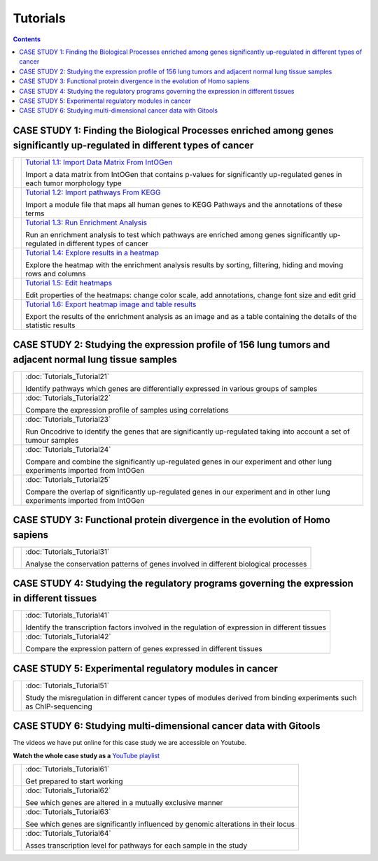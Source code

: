 
==================
Tutorials
==================

.. contents::

CASE STUDY 1: Finding the Biological Processes enriched among genes significantly up-regulated in different types of cancer
-----------------------------------------------------------------------------------------------------------------------------------


.. list-table:: 

  * - .. image:: img/tutorial-icon1-1.png
    - `Tutorial 1.1: Import Data Matrix From IntOGen <pdf/tutorial11importintogentumortypes.pdf>`_
      
      Import a data matrix from IntOGen that contains p-values for significantly up-regulated genes in each tumor morphology type
  
  * - .. image:: img/tutorial-icon1-2.png
    - `Tutorial 1.2: Import pathways From KEGG <pdf/tutorial12importensemblKEGG.pdf>`_
      
      Import a module file that maps all human genes to KEGG Pathways and the annotations of these terms
  
  * - .. image:: img/tutorial-icon1-3.png
    - `Tutorial 1.3: Run Enrichment Analysis <pdf/tutorial13runenrichmentIntOGenKEGG.pdf>`_
       
      Run an enrichment analysis to test which pathways are enriched among genes significantly up-regulated in different types of cancer
  
  * - .. image:: img/tutorial-icon1-4.png
    - `Tutorial 1.4: Explore results in a heatmap <pdf/tutorial14exploreresultsIntOGenKEGG.pdf>`_
     
      Explore the heatmap with the enrichment analysis results by sorting, filtering, hiding and moving rows and columns
  
  * - .. image:: img/tutorial-icon1-5.png
    - `Tutorial 1.5: Edit heatmaps <pdf/tutorial15editheatmaps.pdf>`_
       
      Edit properties of the heatmaps: change color scale, add annotations, change font size and edit grid
  
  * - .. image:: img/tutorial-icon1-6.png
    - `Tutorial 1.6: Export heatmap image and table results <pdf/tutorial16exportheatmaps.pdf>`_ 
      
      Export the results of the enrichment analysis as an image and as a table containing the details of the statistic results





CASE STUDY 2: Studying the expression profile of 156 lung tumors and adjacent normal lung tissue samples
------------------------------------------------------------------------------------------------------------------------------------

.. list-table:: 

  * - .. image:: img/tutorial-iconCS2.1.png
    - :doc:`Tutorials_Tutorial21` 
      
      Identify pathways which genes are differentially expressed in various groups of samples

  * - .. image:: img/tutorial-iconCS2.2.png
    - :doc:`Tutorials_Tutorial22` 
      
      Compare the expression profile of samples using correlations

  * - .. image:: img/tutorial-iconCS2.3.png
    - :doc:`Tutorials_Tutorial23` 
      
      Run Oncodrive to identify the genes that are significantly up-regulated taking into account a set of tumour samples

  * - .. image:: img/tutorial-iconCS2.4.png
    - :doc:`Tutorials_Tutorial24` 
      
      Compare and combine the significantly up-regulated genes in our experiment and other lung experiments imported from IntOGen

  * - .. image:: img/tutorial-iconCS2.5.png
    - :doc:`Tutorials_Tutorial25` 
      
      Compare the overlap of significantly up-regulated genes in our experiment and in other lung experiments imported from IntOGen



CASE STUDY 3: Functional protein divergence in the evolution of Homo sapiens
---------------------------------------------------------------------------------------------------------------------------------------------------

.. list-table:: 


  * - .. image:: img/tutorial-iconCS3.1.png
    - :doc:`Tutorials_Tutorial31` 
      
      Analyse the conservation patterns of genes involved in different biological processes                                                                          


CASE STUDY 4: Studying the regulatory programs governing the expression in different tissues
---------------------------------------------------------------------------------------------------------------------------------------------------

.. list-table:: 

  * - .. image:: img/tutorial-icon1.png
    - :doc:`Tutorials_Tutorial41` 
      
      Identify the transcription factors involved in the regulation of expression in different tissues                                                                       

  * - .. image:: img/tutorial-icon2.png
    - :doc:`Tutorials_Tutorial42` 
      
      Compare the expression pattern of genes expressed in different tissues                                                                                                                                              





CASE STUDY 5: Experimental regulatory modules in cancer
--------------------------------------------------------------------------------------------------

.. list-table:: 

  * - .. image:: img/tutorial-icon3.png
    - :doc:`Tutorials_Tutorial51` 
      
      Study the misregulation in different cancer types of modules derived from binding experiments such as ChIP-sequencing                                                                       





CASE STUDY 6: Studying multi-dimensional cancer data with Gitools
--------------------------------------------------------------------------------------------------

The videos we have put online for this case study we are accessible on Youtube.

**Watch the whole case study as a** `YouTube playlist <http://www.youtube.com/playlist?list=PLE1820A1F67A7407E&feature=view_all>`_ 

.. list-table:: 

  * - .. image:: img/tutorial-icon6-1.png
    - :doc:`Tutorials_Tutorial61` 
      
      Get prepared to start working

  * - .. image:: img/tutorial-icon6-2.png
    - :doc:`Tutorials_Tutorial62` 
      
      See which genes are altered in a mutually exclusive manner

  * - .. image:: img/tutorial-icon6-3.png
    - :doc:`Tutorials_Tutorial63` 
      
      See which genes are significantly influenced by genomic alterations in their locus

  * - .. image:: img/tutorial-icon6-4.png
    - :doc:`Tutorials_Tutorial64` 
      
      Asses transcription level for pathways for each sample in the study


